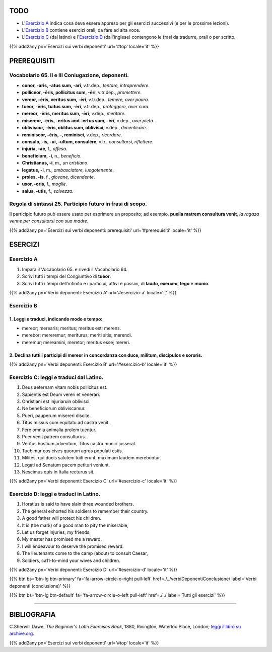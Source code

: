 .. title: Esercizi elementari di Latino. Verbi deponenti (continua).
.. slug: verbiDeponentiContinua
.. date: 2017-03-27 17:45:42 UTC+01:00
.. tags: latino, verbo, verbi deponenti, grammatica, grammatica latina, esercizi. beginner's latin exercises
.. category: latino
.. link: https://archive.org/details/beginnerslatine01dawegoog
.. description: latino, verbo, verbi deponenti, grammatica, grammatica latina, esercizi. da The Beginner's Latin Esercizio Book, C.Sherwill Dawe.
.. type: text
.. previewimage: /images/mCC.jpg


.. media:: http://instagr.am/p/BRnFutljsMA/


TODO
====

* L'`Esercizio A`_ indica cosa deve essere appreso per gli esercizi successivi (e per le prossime lezioni). 
* L'`Esercizio B`_ contiene esercizi orali, da fare ad alta voce. 
* L'`Esercizio C`_ (dal latino) e l'`Esercizio D`_ (dall'inglese) contengono le frasi da tradurre, orali o per scritto.

{{% add2any pn='Esercizi sui verbi deponenti' url='#top' locale='it' %}}

.. _PREREQUISITI:

PREREQUISITI
=============

Vocabolario 65. II e III Coniugazione, deponenti. 
---------------------------------------------------

* **conor, -aris, -atus sum, -ari**, v.tr.dep., *tentare, intraprendere*. 
* **polliceor, -ēris, pollicitus sum, -ēri**, v.tr.dep., *promettere*. 
* **vereor, -ēris, veritus sum, -ēri**, v.tr.dep., *temere, aver paura*. 
* **tueor, -ēris, tuitus sum, -ēri**, v.tr.dep., *proteggere, aver cura*. 
* **mereor, -ēris, meritus sum, -ēri**, v.dep., *meritare*. 
* **misereor, -ēris, -eritus and -ertus sum, -ēri**, v.dep., *aver pietà*. 
* **obliviscor, -ĕris, oblitus sum, oblivisci**, v.dep., *dimenticare*. 
* **reminiscor, -ĕris, -, reminisci**, v.dep., *ricordare*. 
* **consulo, -is, -ui, -ultum, consulēre**, v.tr., *consultarsi, riflettere*. 
* **injuria, -ae**, f., *offesa*.  
* **beneficium, -i**, n., *beneficio*.  
* **Christianus, -i**, m., *un cristiano*.  
* **legatus, -i**, m., *ambasciatore, luogotenente*. 
* **proles, -is**, f., *giovane, dicendente*.  
* **uxor, -oris**, f., *moglie*.  
* **salus, -utis**, f., *salvezza*.  

Regola di sintassi 25. Participio futuro in frasi di scopo.
--------------------------------------------------------------------

Il participio futuro può essere usato per esprimere un proposito; ad esempio, **puella matrem consultura venit**, 
*la ragaza venne per consultarsi con sua madre*. 


{{% add2any pn='Esercizi sui verbi deponenti: prerequisiti' url='#prerequisiti' locale='it' %}}


ESERCIZI
=========

.. _Esercizio A:

Esercizio A 
-----------

1. Impara il Vocabolario 65. e rivedi il Vocabolario 64. 
2. Scrivi tutti i tempi del Congiuntivo di **tueor**. 
3. Scrivi tutti i tempi dell'infinito e i participi, attivi e passivi, di **laudo, exerceo, tego** e **munio**.

{{% add2any pn='Verbi deponenti: Esercizio A' url='#esercizio-a' locale='it' %}}

.. _Esercizio B:

Esercizio B 
-----------

1. Leggi e traduci, indicando modo e tempo: 
~~~~~~~~~~~~~~~~~~~~~~~~~~~~~~~~~~~~~~~~~~~~~~~~~~~~~~~~~~~~~~~~~~~~~~

* mereor; merearis; meritus; meritus est; merens.
* merebor; mereremur; meriturus; meriti sitis; merendi. 
* meremur; mereamini, meretor; meritus esse; mereri.


2. Declina tutti i participi di **mereor** in concordanza con **duce, militum, discipulos** e **sororis**. 
~~~~~~~~~~~~~~~~~~~~~~~~~~~~~~~~~~~~~~~~~~~~~~~~~~~~~~~~~~~~~~~~~~~~~~~~~~~~~~~~~~~~~~~~~~~~~~~~~~~~~~~~~~~~~~~~

 
{{% add2any pn='Verbi deponenti: Esercizio B' url='#esercizio-b' locale='it' %}}


.. _Esercizio C:

Esercizio C: leggi e traduci dal Latino.
------------------------------------------ 

1. Deus aeternam vitam nobis pollicitus est. 
2. Sapientis est Deum vereri et venerari. 
3. Ohristiani est injuriaruin oblivisci. 
4. Ne beneficiorum obliviscamur. 
5. Pueri, pauperum misereri discite. 
6. Titus missus cum equitatu ad castra venit. 
7. Fere omnia animalia prolem tuentur. 
8. Puer venit patrem consulturus. 
9. Veritus hostium adventum, Titus castra muniri jusserat. 
10. Tuebimur eos cives quorum agros populati estis. 
11. Milites, qui ducis salutem tuiti erunt, maximam laudem merebuntur. 
12. Legati ad Senatum pacem petituri veniunt. 
13. Nescimus quis in Italia recturus sit. 

{{% add2any pn='Verbi deponenti: Esercizio C' url='#esercizio-c' locale='it' %}}

.. _Esercizio D:

Esercizio D: leggi e traduci in Latino. 
--------------------------------------------

1. Horatius is said to have slain three wounded brothers. 
2. The general exhorted his soldiers to remember their country. 
3. A good father will protect his children. 
4. It is (the mark) of a good man to pity the miserable, 
5. Let us forget injuries, my friends. 
6. My master has promised me a reward. 
7. I will endeavour to deserve the promised reward. 
8. The lieutenants come to the camp (about) to consult Caesar, 
9. Soldiers, ca11-to-mind your wives and children. 

{{% add2any pn='Verbi deponenti: Esercizio D' url='#esercizio-d' locale='it' %}}

{{% btn bs='btn-lg btn-primary' fa='fa-arrow-circle-o-right pull-left' href=./../verbiDeponentiConclusione/ label='Verbi deponenti (conclusione)' %}}

{{% btn bs='btn-lg btn-default' fa='fa-arrow-circle-o-left pull-left' href=./../ label='Tutti gli esercizi' %}}

----

BIBLIOGRAFIA
==============

C.Sherwill Dawe, *The Beginner's Latin Exercises Book*, 1880, Rivington, Waterloo Place, London; `leggi il libro su archive.org. <https://archive.org/details/beginnerslatine01dawegoog>`_

{{% add2any pn='Esercizi sui verbi deponenti' url='#top' locale='it' %}}
